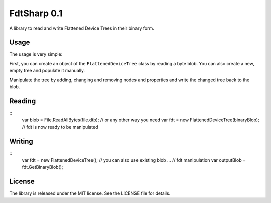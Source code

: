 FdtSharp 0.1
============

A library to read and write Flattened Device Trees in their binary form.

Usage
-----

The usage is very simple:

First, you can create an object of the ``FlattenedDeviceTree`` class by reading a byte blob.
You can also create a new, empty tree and populate it manually. 

Manipulate the tree by adding, changing and removing nodes and properties and write the changed tree back to the blob.

Reading
-------
::
    var blob = File.ReadAllBytes(file.dtb); // or any other way you need
    var fdt = new FlattenedDeviceTree(binaryBlob);
    // fdt is now ready to be manipulated

Writing
-------
::
    var fdt = new FlattenedDeviceTree(); // you can also use existing blob
    ... // fdt manipulation
    var outputBlob = fdt.GetBinaryBlob();

License
-------

The library is released under the MIT license. See the LICENSE file for details.
